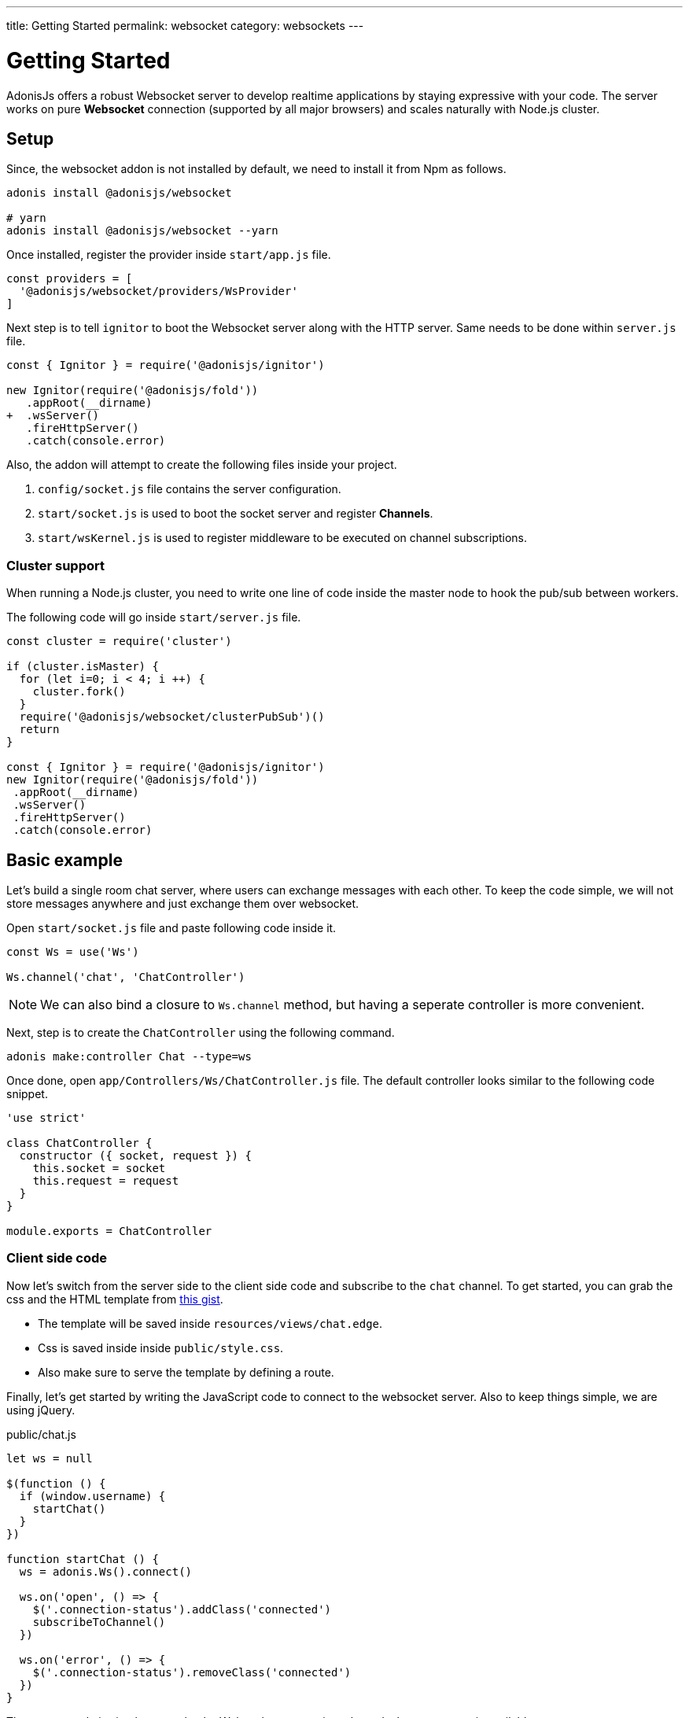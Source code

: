 ---
title: Getting Started
permalink: websocket
category: websockets
---

= Getting Started

toc::[]

AdonisJs offers a robust Websocket server to develop realtime applications by staying expressive with your code. The server works on pure *Websocket* connection (supported by all major browsers) and scales naturally with Node.js cluster.

== Setup
Since, the websocket addon is not installed by default, we need to install it from Npm as follows.

[source, bash]
----
adonis install @adonisjs/websocket

# yarn
adonis install @adonisjs/websocket --yarn
----

Once installed, register the provider inside `start/app.js` file.
[source, js]
----
const providers = [
  '@adonisjs/websocket/providers/WsProvider'
]
----

Next step is to tell `ignitor` to boot the Websocket server along with the HTTP server. Same needs to be done within `server.js` file.

[source, diff]
----
const { Ignitor } = require('@adonisjs/ignitor')

new Ignitor(require('@adonisjs/fold'))
   .appRoot(__dirname)
+  .wsServer()
   .fireHttpServer()
   .catch(console.error)
----

Also, the addon will attempt to create the following files inside your project.

[ol-shrinked]
1. `config/socket.js` file contains the server configuration.
2. `start/socket.js` is used to boot the socket server and register *Channels*.
3. `start/wsKernel.js` is used to register middleware to be executed on channel subscriptions.

=== Cluster support
When running a Node.js cluster, you need to write one line of code inside the master
node to hook the pub/sub between workers.

The following code will go inside `start/server.js` file.

[source, js]
----
const cluster = require('cluster')

if (cluster.isMaster) {
  for (let i=0; i < 4; i ++) {
    cluster.fork()
  }
  require('@adonisjs/websocket/clusterPubSub')()
  return
}

const { Ignitor } = require('@adonisjs/ignitor')
new Ignitor(require('@adonisjs/fold'))
 .appRoot(__dirname)
 .wsServer()
 .fireHttpServer()
 .catch(console.error)
----

== Basic example
Let's build a single room chat server, where users can exchange messages with each other. To keep the code simple, we will not store messages anywhere and just exchange them over websocket.

Open `start/socket.js` file and paste following code inside it.

[source, js]
----
const Ws = use('Ws')

Ws.channel('chat', 'ChatController')
----

NOTE: We can also bind a closure to `Ws.channel` method, but having a seperate controller is more convenient.

Next, step is to create the `ChatController` using the following command.

[source, bash]
----
adonis make:controller Chat --type=ws
----

Once done, open `app/Controllers/Ws/ChatController.js` file. The default controller looks similar to the following code snippet.

[source, js]
----
'use strict'

class ChatController {
  constructor ({ socket, request }) {
    this.socket = socket
    this.request = request
  }
}

module.exports = ChatController
----

=== Client side code
Now let's switch from the server side to the client side code and subscribe to the `chat` channel. To get started, you can grab the css and the HTML template from link:https://gist.github.com/thetutlage/7f0f2252b4d22dad13753ced890051e2[this gist].

-  The template will be saved inside `resources/views/chat.edge`.
-  Css is saved inside inside `public/style.css`.
- Also make sure to serve the template by defining a route.

Finally, let's get started by writing the JavaScript code to connect to the websocket server. Also to keep things simple, we are using jQuery.

.public/chat.js
[source, js]
----
let ws = null

$(function () {
  if (window.username) {
    startChat()
  }
})

function startChat () {
  ws = adonis.Ws().connect()

  ws.on('open', () => {
    $('.connection-status').addClass('connected')
    subscribeToChannel()
  })

  ws.on('error', () => {
    $('.connection-status').removeClass('connected')
  })
}
----

The startup code is simple, we make the Websocket connection when `window.username` is available.

Next step is to make a subscription on the `chat` topic and bind listeners to receive messages.
[source, js]
----
function subscribeToChannel () {
  const chat = ws.subscribe('chat')

  chat.on('error', () => {
    $('.connection-status').removeClass('connected')
  })

  chat.on('message', (message) => {
    $('.messages').append(`
      <div class="message"><h3> ${message.username} </h3> <p> ${message.body} </p> </div>
    `)
  })
}
----

Finally, let's write the code to send the message when we press enter.

[source, js]
----
$('#message').keyup(function (e) {
  if (e.which === 13) {
    e.preventDefault()

    const message = $(this).val()
    $(this).val('')

    ws.getSubscription('chat').emit('message', {
      username: window.username,
      body: message
    })
    return
  }
})
----

=== Server code
Since we are done with the frontend code, let's open the `ChatController` again and write the code to replay messages.

[source, diff]
----
class ChatController {
  constructor ({ socket, request }) {
    this.socket = socket
    this.request = request
  }

+  onMessage (message) {
+    this.socket.broadcastToAll('message', message)
+  }
}
----

The `onMessage` method just replays the same message to all the connected clients using `broadcastToAll` method.

== Controllers
The controllers let you keep your code structured by defining a seperate class for each channel. Controllers lives inside `app/Controllers/Ws` directory.

A new instance of controller is created for each subscription and the `context` is passed to the constructor.

[source, js]
----
class ChatController {
  constructor ({ socket }) {
    this.socket = socket
  }
}
----

Also you can bind to different events by creating methods with the same name. Also all the methods, must be prefixed with the `on` keyword.

[source, js]
----
class ChatController {
  onMessage () {
    // same as: socket.on('message')
  }

  onClose () {
    // same as: socket.on('close')
  }

  onError () {
    // same as: socket.on('error')
  }
}
----

